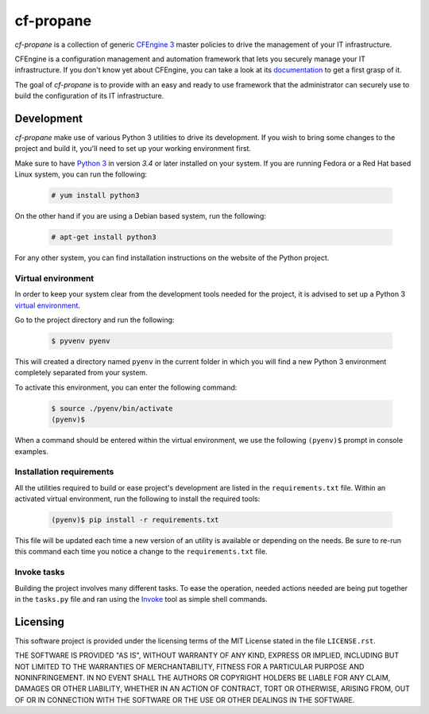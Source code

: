 cf-propane
==========

*cf-propane* is a collection of generic `CFEngine 3`_ master policies
to drive the management of your IT infrastructure.

CFEngine is a configuration management and automation framework that
lets you securely manage your IT infrastructure. If you don't know yet
about CFEngine, you can take a look at its `documentation
<https://docs.cfengine.com/latest/guide-introduction.html>`_ to get a
first grasp of it.

The goal of *cf-propane* is to provide with an easy and ready to use
framework that the administrator can securely use to build the
configuration of its IT infrastructure.


.. _CFEngine 3: https://cfengine.com


Development
-----------

*cf-propane* make use of various Python 3 utilities to drive its
development. If you wish to bring some changes to the project and
build it, you'll need to set up your working environment first.

Make sure to have `Python 3`_ in version *3.4* or later installed on
your system. If you are running Fedora or a Red Hat based Linux system,
you can run the following:

  .. code-block:: console

    # yum install python3

On the other hand if you are using a Debian based system, run the
following:

  .. code-block:: console

    # apt-get install python3

For any other system, you can find installation instructions on the
website of the Python project.


.. _Python 3: https://www.python.org/


Virtual environment
^^^^^^^^^^^^^^^^^^^

In order to keep your system clear from the development tools needed
for the project, it is advised to set up a Python 3 `virtual
environment <Python 3 venv_>`_.

Go to the project directory and run the following:

  .. code-block:: console

    $ pyvenv pyenv

This will created a directory named ``pyenv`` in the current folder in
which you will find a new Python 3 environment completely separated
from your system.

To activate this environment, you can enter the following command:

  .. code-block:: console

    $ source ./pyenv/bin/activate
    (pyenv)$

When a command should be entered within the virtual environment, we
use the following ``(pyenv)$``  prompt in console examples.


.. _Python 3 venv: https://docs.python.org/3/library/venv.html#venv-def


Installation requirements
^^^^^^^^^^^^^^^^^^^^^^^^^

All the utilities required to build or ease project's development are
listed in the ``requirements.txt`` file. Within an activated virtual
environment, run the following to install the required tools:

  .. code-block:: console

    (pyenv)$ pip install -r requirements.txt

This file will be updated each time a new version of an utility is
available or depending on the needs. Be sure to re-run this command
each time you notice a change to the ``requirements.txt`` file.


Invoke tasks
^^^^^^^^^^^^

Building the project involves many different tasks. To ease the
operation, needed actions needed are being put together in the
``tasks.py`` file and ran using the `Invoke`_ tool as simple shell
commands.


.. _Invoke: http://www.pyinvoke.org/


Licensing
---------

This software project is provided under the licensing terms of the
MIT License stated in the file ``LICENSE.rst``.

THE SOFTWARE IS PROVIDED "AS IS", WITHOUT WARRANTY OF ANY KIND,
EXPRESS OR IMPLIED, INCLUDING BUT NOT LIMITED TO THE WARRANTIES OF
MERCHANTABILITY, FITNESS FOR A PARTICULAR PURPOSE AND
NONINFRINGEMENT. IN NO EVENT SHALL THE AUTHORS OR COPYRIGHT HOLDERS BE
LIABLE FOR ANY CLAIM, DAMAGES OR OTHER LIABILITY, WHETHER IN AN ACTION
OF CONTRACT, TORT OR OTHERWISE, ARISING FROM, OUT OF OR IN CONNECTION
WITH THE SOFTWARE OR THE USE OR OTHER DEALINGS IN THE SOFTWARE.

